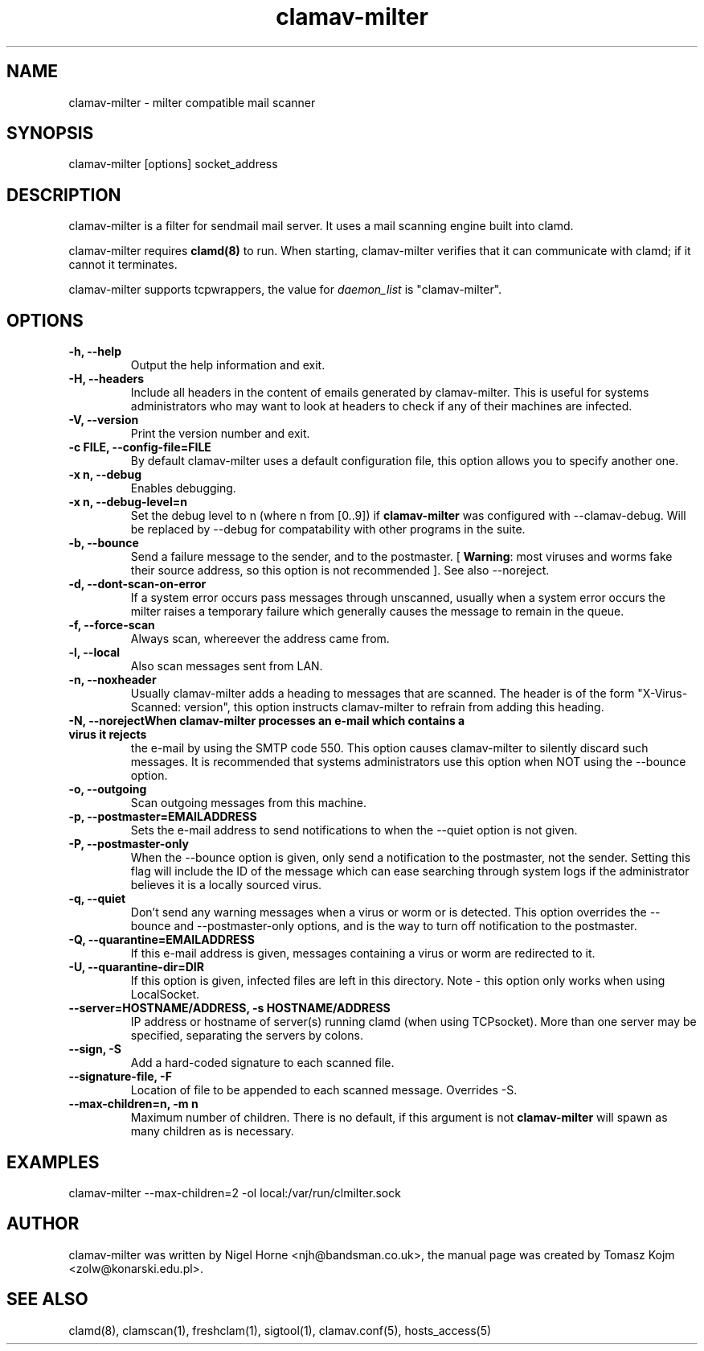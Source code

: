 .TH "clamav-milter" "8" "January 12, 2004" "" "Clam AntiVirus"
.SH "NAME"
.LP 
clamav\-milter \- milter compatible mail scanner
.SH "SYNOPSIS"
.LP 
clamav\-milter [options] socket_address
.SH "DESCRIPTION"
.LP 
clamav\-milter is a filter for sendmail mail server. It uses a mail scanning engine built into clamd.
.LP
clamav\-milter requires \fBclamd(8)\fR to run.
When starting, clamav\-milter verifies that it can communicate with clamd;
if it cannot it terminates.
.LP
clamav\-milter supports tcpwrappers, the value for \fIdaemon_list\fR
is "clamav\-milter".
.SH "OPTIONS"
.LP 

.TP 
\fB\-h, \-\-help\fR
Output the help information and exit.
.TP
\fB\-H, \-\-headers\fR
Include all headers in the content of emails generated by clamav\-milter.
This is useful for systems administrators who may want to look at headers
to check if any of their machines are infected.
.TP 
\fB\-V, \-\-version\fR
Print the version number and exit.
.TP 
\fB\-c FILE, \-\-config\-file=FILE\fR
By default clamav\-milter uses a default configuration file, this option allows you to specify another one.
.TP
\fB\-x n, \-\-debug\fR
Enables debugging.
.TP 
\fB\-x n, \-\-debug\-level=n\fR
Set the debug level to n (where n from [0..9]) if \fBclamav\-milter\fR was
configured with \-\-clamav-debug.
Will be replaced by \-\-debug for compatability with other programs in the
suite.
.TP 
\fB\-b, \-\-bounce\fR
Send a failure message to the sender, and to the postmaster.
[ \fBWarning\fR: most viruses and worms
fake their source address, so this option is not recommended ].
See also \-\-noreject.
.TP
\fB-d, \-\-dont-scan-on-error\fR
If a system error occurs pass messages through unscanned,
usually when a system error occurs the milter raises a temporary failure which
generally causes the message to remain in the queue.
.TP
\fB-f, \-\-force-scan\fR
Always scan, whereever the address came from.
.TP 
\fB-l, \-\-local\fR
Also scan messages sent from LAN.
.TP
\fB-n, \-\-noxheader\fR
Usually clamav\-milter adds a heading to messages that are scanned.
The header is of the form "X-Virus-Scanned: version", this option instructs
clamav\-milter to refrain from adding this heading.
.TP
\fB-N, \-\-noreject\R
When clamav\-milter processes an e-mail which contains a virus it rejects
the e-mail by using the SMTP code 550. This option causes clamav\-milter to
silently discard such messages. It is recommended that systems administrators
use this option when NOT using the \-\-bounce option.
.TP 
\fB-o, \-\-outgoing\fR
Scan outgoing messages from this machine.
.TP
\fB-p, \-\-postmaster=EMAILADDRESS\fR
Sets the e-mail address to send notifications to when the \-\-quiet option
is not given.
.TP
\fB-P, \-\-postmaster-only\fR
When the \-\-bounce option is given, only send a notification to the postmaster,
not the sender.
Setting this flag will include the ID of the message which can ease searching
through system logs if the administrator believes it is a locally sourced
virus.
.TP
\fB-q, \-\-quiet\fR
Don't send any warning messages when a virus or worm or is detected.
This option overrides the \-\-bounce and \-\-postmaster-only options, and is
the way to turn off notification to the postmaster.
.TP
\fB-Q, \-\-quarantine=EMAILADDRESS\fR
If this e-mail address is given, messages containing a virus or worm are
redirected to it.
.TP
\fB-U, \-\-quarantine-dir=DIR\fR
If this option is given, infected files are left in this directory.
Note - this option only works when using LocalSocket.
.TP 
\fB\-\-server=HOSTNAME/ADDRESS, \-s HOSTNAME/ADDRESS\fR
IP address or hostname of server(s) running clamd (when using TCPsocket).
More than one server may be specified, separating the servers by colons.
.TP
\fB\-\-sign, \-S\fR
Add a hard\-coded signature to each scanned file.
.TP
\fB\-\-signature-file, \-F\fR
Location of file to be appended to each scanned message. Overrides \-S.
.TP 
\fB\-\-max\-children=n, \-m n\fR
Maximum number of children.
There is no default, if this argument is not \fBclamav\-milter\fR will
spawn as many children as is necessary.
.SH "EXAMPLES"
.LP 
clamav\-milter \-\-max\-children=2 \-ol local:/var/run/clmilter.sock
.SH "AUTHOR"
.LP 
clamav\-milter was written by Nigel Horne <njh@bandsman.co.uk>, the manual page was created by Tomasz Kojm <zolw@konarski.edu.pl>.
.SH "SEE ALSO"
.LP 
clamd(8), clamscan(1), freshclam(1), sigtool(1), clamav.conf(5), hosts_access(5)
